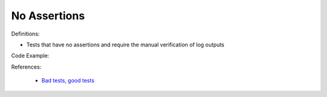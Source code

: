 No Assertions
^^^^^
Definitions:

* Tests that have no assertions and require the manual verification of log outputs


Code Example:

References:

 * `Bad tests, good tests <http://kaczanowscy.pl/books/bad_tests_good_tests.html>`_

